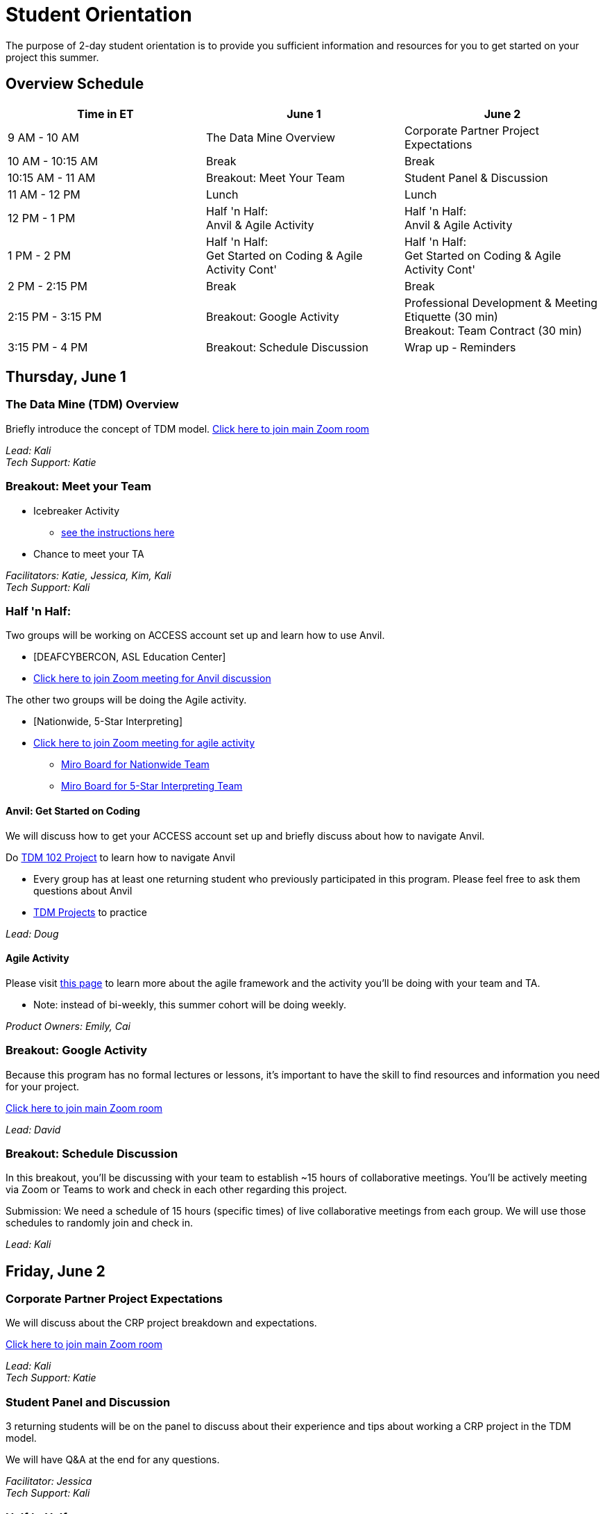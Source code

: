 = Student Orientation
The purpose of 2-day student orientation is to provide you sufficient information and resources for you to get started on your project this summer. 

== Overview Schedule

[cols="1,1,1"]
|===
|Time in ET |June 1| June 2

|9 AM - 10 AM
|The Data Mine Overview
|Corporate Partner Project Expectations

|10 AM - 10:15 AM
|Break
|Break

|10:15 AM - 11 AM
|Breakout: Meet Your Team
|Student Panel & Discussion

|11 AM - 12 PM
|Lunch
|Lunch

|12 PM - 1 PM
|Half 'n Half: + 
Anvil & Agile Activity
|Half 'n Half: +
Anvil & Agile Activity

|1 PM - 2 PM 
|Half 'n Half: +
Get Started on Coding & Agile Activity Cont'
|Half 'n Half: +
Get Started on Coding & Agile Activity Cont'

|2 PM - 2:15 PM
|Break
|Break

|2:15 PM - 3:15 PM
|Breakout: Google Activity
|Professional Development & Meeting Etiquette (30 min) +
Breakout: Team Contract (30 min)

|3:15 PM - 4 PM
|Breakout: Schedule Discussion
|Wrap up - Reminders
|===

== Thursday, June 1

=== The Data Mine (TDM) Overview

Briefly introduce the concept of TDM model.
https://purdue-edu.zoom.us/j/98717138141[Click here to join main Zoom room]

_Lead: Kali_ +
_Tech Support: Katie_

=== Breakout: Meet your Team
* Icebreaker Activity 
** xref:icebreaker-activity.adoc[see the instructions here]
* Chance to meet your TA

_Facilitators: Katie, Jessica, Kim, Kali_ +
_Tech Support: Kali_

=== Half 'n Half: + 
Two groups will be working on ACCESS account set up and learn how to use Anvil. + 

* [DEAFCYBERCON, ASL Education Center]
* https://purdue-edu.zoom.us/j/95615853743[Click here to join Zoom meeting for Anvil discussion]

The other two groups will be doing the Agile activity. +

* [Nationwide, 5-Star Interpreting]
* https://purdue-edu.zoom.us/j/96236012013[Click here to join Zoom meeting for agile activity]
** https://miro.com/app/board/uXjVMCh117M=/?share_link_id=86337291288[Miro Board for Nationwide Team]
** https://miro.com/app/board/uXjVPcWN5L0=/?share_link_id=900889585834[Miro Board for 5-Star Interpreting Team]

==== Anvil: Get Started on Coding
We will discuss how to get your ACCESS account set up and briefly discuss about how to navigate Anvil. 

Do https://the-examples-book.com/projects/current-projects/10100-2023-project01-teachingprogramming[TDM 102 Project] to learn how to navigate Anvil

* Every group has at least one returning student who previously participated in this program. Please feel free to ask them questions about Anvil 

* https://the-examples-book.com/book/introduction#course-links[TDM Projects] to practice

_Lead: Doug_

==== Agile Activity
Please visit https://the-examples-book.com/deaf-pods/intro/agile-activity[this page] to learn more about the agile framework and the activity you'll be doing with your team and TA.

* Note: instead of bi-weekly, this summer cohort will be doing weekly. 

_Product Owners: Emily, Cai_ 

=== Breakout: Google Activity
Because this program has no formal lectures or lessons, it's important to have the skill to find resources and information you need for your project.

https://purdue-edu.zoom.us/j/98717138141[Click here to join main Zoom room]

_Lead: David_

=== Breakout: Schedule Discussion
In this breakout, you'll be discussing with your team to establish ~15 hours of collaborative meetings. You'll be actively meeting via Zoom or Teams to work and check in each other regarding this project.

Submission: We need a schedule of 15 hours (specific times) of live collaborative meetings from each group. We will use those schedules to randomly join and check in.

_Lead: Kali_

== Friday, June 2
=== Corporate Partner Project Expectations
We will discuss about the CRP project breakdown and expectations. 

https://purdue-edu.zoom.us/j/98717138141[Click here to join main Zoom room]

_Lead: Kali_ +
_Tech Support: Katie_

=== Student Panel and Discussion
3 returning students will be on the panel to discuss about their experience and tips about working a CRP project in the TDM model.

We will have Q&A at the end for any questions.

_Facilitator: Jessica_ +
_Tech Support: Kali_

=== Half 'n Half: + 
Two groups will be working on ACCESS account set up and learn how to use Anvil. +

* [Nationwide, 5-Star Interpreting]
* https://purdue-edu.zoom.us/j/95615853743[Click here to join Zoom meeting for Anvil discussion]

_Lead: Doug_

The other two groups will be doing the Agile activity. +

* [DEAFCYBERCON, ASL Education Center]
* https://purdue-edu.zoom.us/j/96236012013[Click here to join Zoom meeting for agile activity]
** https://miro.com/app/board/uXjVMChXd5s=/?share_link_id=529584740279[Miro Board for DEAFCYBERCON Team]
** https://miro.com/app/board/uXjVMChXd6g=/?share_link_id=346494969397[Miro Board for AEC Team]

_Product Owners: Cai, Rosey_

=== Two Mini Sessions

https://purdue-edu.zoom.us/j/98717138141[Click here to join main Zoom room]

==== Professional Development & Meeting Etiquette (30 min)
_Lead: Rebecca_

==== Team Contract (30 min)
Breakout: Your team will discuss expectations for your team and create a team contract.

_Lead: Kali_

=== Closing: GOOD LUCK! 


== RCR Training
Your stipend is funded by an NSF grant, and due to this reason, you're required to complete the Responsible Conduct Research (RCR) training. You'll recieve an email consiting more information about the training via your Purdue email. Once you receive it, you're required to complete the training at your earliest convenience. 